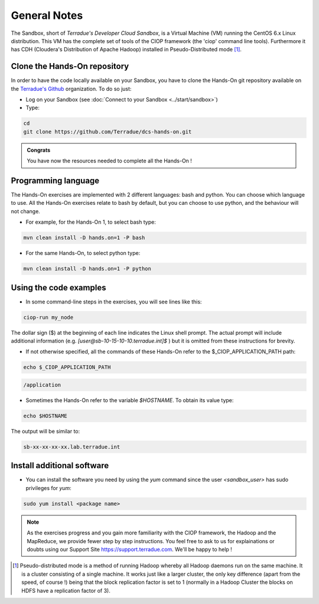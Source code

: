.. _general_notes:

General Notes
#############

The Sandbox, short of *Terradue's Developer Cloud Sandbox*, is a Virtual Machine (VM) running the CentOS 6.x Linux distribution. This VM has the complete set of tools of the CIOP framework (the 'ciop' command line tools). Furthermore it has CDH (Cloudera's Distribution of Apache Hadoop) installed in Pseudo-Distributed mode [#f1]_. 

.. _hands-on-repo:

Clone the Hands-On repository
^^^^^^^^^^^^^^^^^^^^^^^^^^^^^

In order to have the code locally available on your Sandbox, you have to clone the Hands-On git repository available on the `Terradue's Github <https://github.com/Terradue>`_ organization. To do so just:

* Log on your Sandbox (see :doc:`Connect to your Sandbox <../start/sandbox>`)

* Type:

.. code-block:: console

  cd
  git clone https://github.com/Terradue/dcs-hands-on.git

.. admonition:: Congrats

  You have now the resources needed to complete all the Hands-On !


Programming language
^^^^^^^^^^^^^^^^^^^^

The Hands-On exercises are implemented with 2 different languages: bash and python. You can choose which language to use. All the Hands-On exercises relate to bash by default, but you can choose to use python, and the behaviour will not change.

* For example, for the Hands-On 1, to select bash type:

.. code-block:: console
  
  mvn clean install -D hands.on=1 -P bash

* For the same Hands-On, to select python type:

.. code-block:: console
  
  mvn clean install -D hands.on=1 -P python

Using the code examples
^^^^^^^^^^^^^^^^^^^^^^^^

* In some command-line steps in the exercises, you will see lines like this:

.. code-block:: console

 ciop-run my_node
 
The dollar sign ($) at the beginning of each line indicates the Linux shell prompt. The actual prompt will include additional information (e.g. *[user@sb-10-15-10-10.terradue.int]$* ) but it is omitted from these instructions for brevity. 

* If not otherwise specified, all the commands of these Hands-On refer to the $_CIOP_APPLICATION_PATH path:

.. code-block:: console

  echo $_CIOP_APPLICATION_PATH

.. code-block:: console-output

  /application

* Sometimes the Hands-On refer to the variable *$HOSTNAME*. To obtain its value type:

.. code-block:: console

  echo $HOSTNAME

The output will be similar to:

.. code-block:: console-output

  sb-xx-xx-xx-xx.lab.terradue.int

Install additional software
^^^^^^^^^^^^^^^^^^^^^^^^^^^

* You can install the software you need by using the *yum* command since the user *<sandbox_user>* has sudo privileges for *yum*:

.. code-block:: console

 sudo yum install <package name>
 
.. NOTE::
  As the exercises progress and you gain more familiarity with the CIOP framework, the Hadoop and the MapReduce, we provide fewer step by step instructions. You feel free to ask to us for explainations or doubts using our Support Site https://support.terradue.com. We'll be happy to help !

.. [#f1] Pseudo-distributed mode is a method of running Hadoop whereby all Hadoop daemons run on the same machine. It is a cluster consisting of a single machine. It works just like a larger cluster, the only key difference (apart from the speed, of course !) being that the block replication factor is set to 1 (normally in a Hadoop Cluster the blocks on HDFS have a replication factor of 3). 
